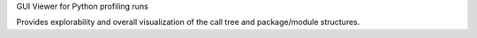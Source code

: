 GUI Viewer for Python profiling runs

Provides explorability and overall visualization of the call tree
and package/module structures.

